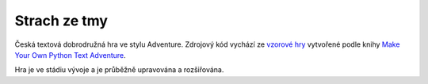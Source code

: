 Strach ze tmy
=============

Česká textová dobrodružná hra ve stylu Adventure. Zdrojový kód vychází ze `vzorové hry <https://github.com/myrmica-habilis/cave-terror>`__ vytvořené podle knihy `Make Your Own Python Text Adventure <https://www.apress.com/gp/book/9781484232309>`__.

Hra je ve stádiu vývoje a je průběžně upravována a rozšiřována.
